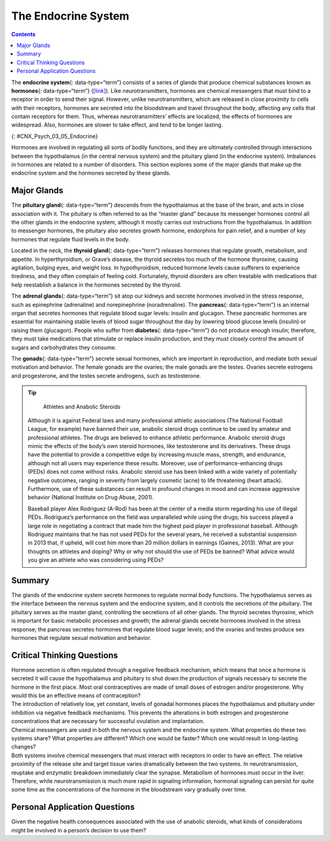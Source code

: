 ====================
The Endocrine System
====================



.. contents::
   :depth: 3
..

.. card::

   By the end of this section, you will be able to: 
   
   * Identify the major glands of the endocrine system
   * Identify the hormones secreted by each gland
   * Describe each hormone’s role in regulating bodily functions

The **endocrine system**\ {: data-type=“term”} consists of a series of
glands that produce chemical substances known as **hormones**\ {:
data-type=“term”} (`[link] <#CNX_Psych_03_05_Endocrine>`__). Like
neurotransmitters, hormones are chemical messengers that must bind to a
receptor in order to send their signal. However, unlike
neurotransmitters, which are released in close proximity to cells with
their receptors, hormones are secreted into the bloodstream and travel
throughout the body, affecting any cells that contain receptors for
them. Thus, whereas neurotransmitters’ effects are localized, the
effects of hormones are widespread. Also, hormones are slower to take
effect, and tend to be longer lasting.

|A diagram of the human body illustrates the locations of the thymus,
several parts within the brain (pineal gland, hypothalamus, thalamus,
pituitary gland), several parts within the thyroid (cartilage, thyroid
gland, parathyroid glands, trachea), the adrenal glands, pancreas,
uterus, ovaries, and testes.|\ {: #CNX_Psych_03_05_Endocrine}

Hormones are involved in regulating all sorts of bodily functions, and
they are ultimately controlled through interactions between the
hypothalamus (in the central nervous system) and the pituitary gland (in
the endocrine system). Imbalances in hormones are related to a number of
disorders. This section explores some of the major glands that make up
the endocrine system and the hormones secreted by these glands.

Major Glands
============

The **pituitary gland**\ {: data-type=“term”} descends from the
hypothalamus at the base of the brain, and acts in close association
with it. The pituitary is often referred to as the “master gland”
because its messenger hormones control all the other glands in the
endocrine system, although it mostly carries out instructions from the
hypothalamus. In addition to messenger hormones, the pituitary also
secretes growth hormone, endorphins for pain relief, and a number of key
hormones that regulate fluid levels in the body.

Located in the neck, the **thyroid gland**\ {: data-type=“term”}
releases hormones that regulate growth, metabolism, and appetite. In
hyperthyroidism, or Grave’s disease, the thyroid secretes too much of
the hormone thyroxine, causing agitation, bulging eyes, and weight loss.
In hypothyroidism, reduced hormone levels cause sufferers to experience
tiredness, and they often complain of feeling cold. Fortunately, thyroid
disorders are often treatable with medications that help reestablish a
balance in the hormones secreted by the thyroid.

The **adrenal glands**\ {: data-type=“term”} sit atop our kidneys and
secrete hormones involved in the stress response, such as epinephrine
(adrenaline) and norepinephrine (noradrenaline). The **pancreas**\ {:
data-type=“term”} is an internal organ that secretes hormones that
regulate blood sugar levels: insulin and glucagon. These pancreatic
hormones are essential for maintaining stable levels of blood sugar
throughout the day by lowering blood glucose levels (insulin) or raising
them (glucagon). People who suffer from **diabetes**\ {:
data-type=“term”} do not produce enough insulin; therefore, they must
take medications that stimulate or replace insulin production, and they
must closely control the amount of sugars and carbohydrates they
consume.

The **gonads**\ {: data-type=“term”} secrete sexual hormones, which are
important in reproduction, and mediate both sexual motivation and
behavior. The female gonads are the ovaries; the male gonads are the
testes. Ovaries secrete estrogens and progesterone, and the testes
secrete androgens, such as testosterone.

.. tip::

      Athletes and Anabolic Steroids

   Although it is against Federal laws and many professional athletic
   associations (The National Football League, for example) have banned
   their use, anabolic steroid drugs continue to be used by amateur and
   professional athletes. The drugs are believed to enhance athletic
   performance. Anabolic steroid drugs mimic the effects of the body’s
   own steroid hormones, like testosterone and its derivatives. These
   drugs have the potential to provide a competitive edge by increasing
   muscle mass, strength, and endurance, although not all users may
   experience these results. Moreover, use of performance-enhancing
   drugs (PEDs) does not come without risks. Anabolic steroid use has
   been linked with a wide variety of potentially negative outcomes,
   ranging in severity from largely cosmetic (acne) to life threatening
   (heart attack). Furthermore, use of these substances can result in
   profound changes in mood and can increase aggressive behavior
   (National Institute on Drug Abuse, 2001).

   Baseball player Alex Rodriguez (A-Rod) has been at the center of a
   media storm regarding his use of illegal PEDs. Rodriguez’s
   performance on the field was unparalleled while using the drugs; his
   success played a large role in negotiating a contract that made him
   the highest paid player in professional baseball. Although Rodriguez
   maintains that he has not used PEDs for the several years, he
   received a substantial suspension in 2013 that, if upheld, will cost
   him more than 20 million dollars in earnings (Gaines, 2013). What are
   your thoughts on athletes and doping? Why or why not should the use
   of PEDs be banned? What advice would you give an athlete who was
   considering using PEDs?

Summary
=======

The glands of the endocrine system secrete hormones to regulate normal
body functions. The hypothalamus serves as the interface between the
nervous system and the endocrine system, and it controls the secretions
of the pituitary. The pituitary serves as the master gland, controlling
the secretions of all other glands. The thyroid secretes thyroxine,
which is important for basic metabolic processes and growth; the adrenal
glands secrete hormones involved in the stress response; the pancreas
secretes hormones that regulate blood sugar levels; and the ovaries and
testes produce sex hormones that regulate sexual motivation and
behavior.

.. card-carousel:: 1

    .. card:: Question

      The two major hormones secreted from the pancreas are:

      1. estrogen and progesterone
      2. norepinephrine and epinephrine
      3. thyroxine and oxytocin
      4. glucagon and insulin {: type=“a”}

  .. dropdown:: Check Answer

      D
  .. Card:: Question

      The \_______\_ secretes messenger hormones that direct the
      function of the rest of the endocrine glands.

      1. ovary
      2. thyroid
      3. pituitary
      4. pancreas {: type=“a”}

    .. dropdown:: Check Answer

      C
  .. Card:: Question

      The \_______\_ gland secretes epinephrine.

      1. adrenal
      2. thyroid
      3. pituitary
      4. master {: type=“a”}

  .. dropdown:: Check Answer

      A
  .. Card:: Question

      The \_______\_ secretes hormones that regulate the body’s fluid
      levels.

      1. adrenal
      2. pituitary
      3. testes
      4. thyroid {: type=“a”}

   .. container::

      B

Critical Thinking Questions
===========================

.. container::

   .. container::

      Hormone secretion is often regulated through a negative feedback
      mechanism, which means that once a hormone is secreted it will
      cause the hypothalamus and pituitary to shut down the production
      of signals necessary to secrete the hormone in the first place.
      Most oral contraceptives are made of small doses of estrogen
      and/or progesterone. Why would this be an effective means of
      contraception?

   .. container::

      The introduction of relatively low, yet constant, levels of
      gonadal hormones places the hypothalamus and pituitary under
      inhibition via negative feedback mechanisms. This prevents the
      alterations in both estrogen and progesterone concentrations that
      are necessary for successful ovulation and implantation.

.. container::

   .. container::

      Chemical messengers are used in both the nervous system and the
      endocrine system. What properties do these two systems share? What
      properties are different? Which one would be faster? Which one
      would result in long-lasting changes?

   .. container::

      Both systems involve chemical messengers that must interact with
      receptors in order to have an effect. The relative proximity of
      the release site and target tissue varies dramatically between the
      two systems. In neurotransmission, reuptake and enzymatic
      breakdown immediately clear the synapse. Metabolism of hormones
      must occur in the liver. Therefore, while neurotransmission is
      much more rapid in signaling information, hormonal signaling can
      persist for quite some time as the concentrations of the hormone
      in the bloodstream vary gradually over time.

Personal Application Questions
==============================

.. container::

   .. container::

      Given the negative health consequences associated with the use of
      anabolic steroids, what kinds of considerations might be involved
      in a person’s decision to use them?

.. glossary::

   adrenal gland
      sits atop our kidneys and secretes hormones involved in the stress
      response ^
   diabetes
      disease related to insufficient insulin production ^
   endocrine system
      series of glands that produce chemical substances known as
      hormones ^
   gonad
      secretes sexual hormones, which are important for successful
      reproduction, and mediate both sexual motivation and behavior ^
   hormone
      chemical messenger released by endocrine glands ^
   pancreas
      secretes hormones that regulate blood sugar ^
   pituitary gland
      secretes a number of key hormones, which regulate fluid levels in
      the body, and a number of messenger hormones, which direct the
      activity of other glands in the endocrine system ^
   thyroid
      secretes hormones that regulate growth, metabolism, and appetite

.. |A diagram of the human body illustrates the locations of the thymus, several parts within the brain (pineal gland, hypothalamus, thalamus, pituitary gland), several parts within the thyroid (cartilage, thyroid gland, parathyroid glands, trachea), the adrenal glands, pancreas, uterus, ovaries, and testes.| image:: ../resources/CNX_Psych_03_05_Endocrine.jpg
